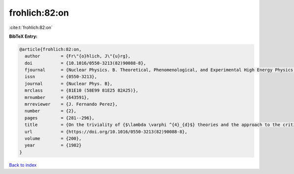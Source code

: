 frohlich:82:on
==============

:cite:t:`frohlich:82:on`

**BibTeX Entry:**

.. code-block:: bibtex

   @article{frohlich:82:on,
     author        = {Fr\"{o}hlich, J\"{u}rg},
     doi           = {10.1016/0550-3213(82)90088-8},
     fjournal      = {Nuclear Physics. B. Theoretical, Phenomenological, and Experimental High Energy Physics. Quantum Field Theory and Statistical Systems},
     issn          = {0550-3213},
     journal       = {Nuclear Phys. B},
     mrclass       = {81E10 (58E99 81E25 82A25)},
     mrnumber      = {643591},
     mrreviewer    = {J. Fernando Perez},
     number        = {2},
     pages         = {281--296},
     title         = {On the triviality of {$\lambda \varphi ^{4}_{d}$} theories and the approach to the critical point in {\$d{>atop (---)}4\$} dimensions},
     url           = {https://doi.org/10.1016/0550-3213(82)90088-8},
     volume        = {200},
     year          = {1982}
   }

`Back to index <../By-Cite-Keys.rst>`_
